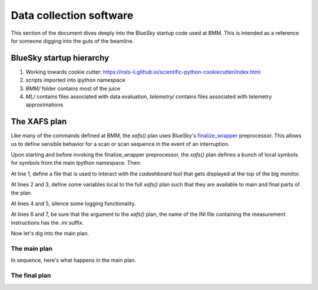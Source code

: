 ..
   This manual is copyright 2018 Bruce Ravel and released under
   The Creative Commons Attribution-ShareAlike License
   http://creativecommons.org/licenses/by-sa/3.0/


Data collection software
========================

.. todo::

   Write me!

This section of the document dives deeply into the BlueSky startup
code used at BMM.  This is intended as a reference for someone digging
into the guts of the beamline.


.. _hierarchy-details:

BlueSky startup hierarchy
------------------------- 

#. Working towards cookie cutter:
   https://nsls-ii.github.io/scientific-python-cookiecutter/index.html
#. scripts imported into ipython namespace
#. `BMM/` folder contains most of the juice
#. `ML/` contains files associated with data evaluation, `telemetry/`
   contains files associated with telemetry approximations


.. _xafs-details:

The XAFS plan
-------------

Like many of the commands defined at BMM, the `xafs()` plan uses
BlueSky's `finalize_wrapper
<https://nsls-ii.github.io/bluesky/generated/bluesky.preprocessors.finalize_wrapper.html>`_
preprocessor.  This allows us to define sensible behavior for a scan
or scan sequence in the event of an interruption.

Upon starting and before invoking the finalize_wrapper preprocessor,
the `xafs()` plan defines a bunch of local symbols for symbols from
the main Ipython namespace.  Then:

.. sourcecode:: python
   :linenos:

   dotfile = '/home/xf06bm/Data/.xafs.scan.running'
   html_scan_list = ''
   html_dict = {}
   BMMuser.final_log_entry = True
   RE.msg_hook = None
   if inifile[-4:] != '.ini':
      inifile = inifile+'.ini'
   

At line 1, define a file that is used to interact with the
`cadashboard` tool that gets displayed at the top of the big monitor.

At lines 2 and 3, define some variables local to the full `xafs()`
plan such that they are available to main and final parts of the plan.

At lines 4 and 5, silence some logging functionality.

At lines 6 and 7, be sure that the argument to the `xafs()` plan, the
name of the INI file containing the measurement instructions has the
`.ini` suffix.

Now let's dig into the main plan.

The main plan
~~~~~~~~~~~~~

In sequence, here's what happens in the main plan.




The final plan 
~~~~~~~~~~~~~~
